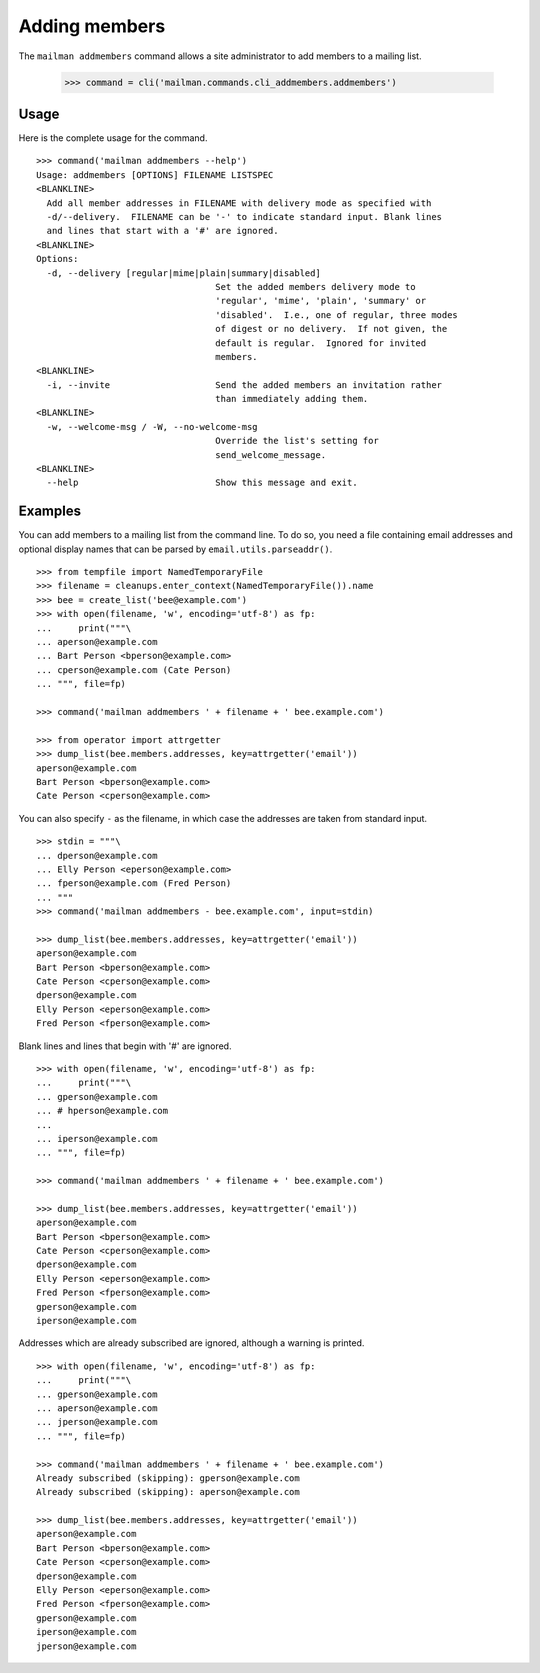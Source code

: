 ==============
Adding members
==============

The ``mailman addmembers`` command allows a site administrator to add members
to a mailing list.

    >>> command = cli('mailman.commands.cli_addmembers.addmembers')

Usage
-----

Here is the complete usage for the command.
::

    >>> command('mailman addmembers --help')
    Usage: addmembers [OPTIONS] FILENAME LISTSPEC
    <BLANKLINE>
      Add all member addresses in FILENAME with delivery mode as specified with
      -d/--delivery.  FILENAME can be '-' to indicate standard input. Blank lines
      and lines that start with a '#' are ignored.
    <BLANKLINE>
    Options:
      -d, --delivery [regular|mime|plain|summary|disabled]
                                      Set the added members delivery mode to
                                      'regular', 'mime', 'plain', 'summary' or
                                      'disabled'.  I.e., one of regular, three modes
                                      of digest or no delivery.  If not given, the
                                      default is regular.  Ignored for invited
                                      members.
    <BLANKLINE>
      -i, --invite                    Send the added members an invitation rather
                                      than immediately adding them.
    <BLANKLINE>
      -w, --welcome-msg / -W, --no-welcome-msg
                                      Override the list's setting for
                                      send_welcome_message.
    <BLANKLINE>
      --help                          Show this message and exit.

Examples
--------

You can add members to a mailing list from the command line.  To do so, you
need a file containing email addresses and optional display names that can be
parsed by ``email.utils.parseaddr()``.
::

    >>> from tempfile import NamedTemporaryFile
    >>> filename = cleanups.enter_context(NamedTemporaryFile()).name
    >>> bee = create_list('bee@example.com')
    >>> with open(filename, 'w', encoding='utf-8') as fp:
    ...     print("""\
    ... aperson@example.com
    ... Bart Person <bperson@example.com>
    ... cperson@example.com (Cate Person)
    ... """, file=fp)

    >>> command('mailman addmembers ' + filename + ' bee.example.com')

    >>> from operator import attrgetter
    >>> dump_list(bee.members.addresses, key=attrgetter('email'))
    aperson@example.com
    Bart Person <bperson@example.com>
    Cate Person <cperson@example.com>

You can also specify ``-`` as the filename, in which case the addresses are
taken from standard input.
::

    >>> stdin = """\
    ... dperson@example.com
    ... Elly Person <eperson@example.com>
    ... fperson@example.com (Fred Person)
    ... """
    >>> command('mailman addmembers - bee.example.com', input=stdin)

    >>> dump_list(bee.members.addresses, key=attrgetter('email'))
    aperson@example.com
    Bart Person <bperson@example.com>
    Cate Person <cperson@example.com>
    dperson@example.com
    Elly Person <eperson@example.com>
    Fred Person <fperson@example.com>

Blank lines and lines that begin with '#' are ignored.
::

    >>> with open(filename, 'w', encoding='utf-8') as fp:
    ...     print("""\
    ... gperson@example.com
    ... # hperson@example.com
    ...
    ... iperson@example.com
    ... """, file=fp)

    >>> command('mailman addmembers ' + filename + ' bee.example.com')

    >>> dump_list(bee.members.addresses, key=attrgetter('email'))
    aperson@example.com
    Bart Person <bperson@example.com>
    Cate Person <cperson@example.com>
    dperson@example.com
    Elly Person <eperson@example.com>
    Fred Person <fperson@example.com>
    gperson@example.com
    iperson@example.com

Addresses which are already subscribed are ignored, although a warning is
printed.
::

    >>> with open(filename, 'w', encoding='utf-8') as fp:
    ...     print("""\
    ... gperson@example.com
    ... aperson@example.com
    ... jperson@example.com
    ... """, file=fp)

    >>> command('mailman addmembers ' + filename + ' bee.example.com')
    Already subscribed (skipping): gperson@example.com
    Already subscribed (skipping): aperson@example.com

    >>> dump_list(bee.members.addresses, key=attrgetter('email'))
    aperson@example.com
    Bart Person <bperson@example.com>
    Cate Person <cperson@example.com>
    dperson@example.com
    Elly Person <eperson@example.com>
    Fred Person <fperson@example.com>
    gperson@example.com
    iperson@example.com
    jperson@example.com
